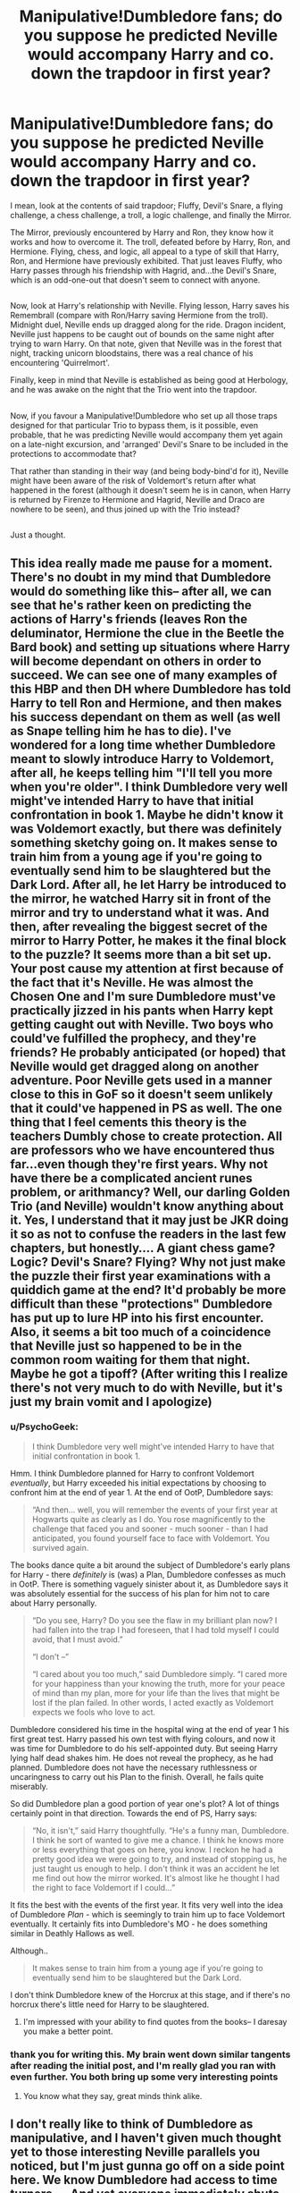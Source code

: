 #+TITLE: Manipulative!Dumbledore fans; do you suppose he predicted Neville would accompany Harry and co. down the trapdoor in first year?

* Manipulative!Dumbledore fans; do you suppose he predicted Neville would accompany Harry and co. down the trapdoor in first year?
:PROPERTIES:
:Author: Avaday_Daydream
:Score: 47
:DateUnix: 1503368018.0
:DateShort: 2017-Aug-22
:FlairText: Discussion
:END:
I mean, look at the contents of said trapdoor; Fluffy, Devil's Snare, a flying challenge, a chess challenge, a troll, a logic challenge, and finally the Mirror.

The Mirror, previously encountered by Harry and Ron, they know how it works and how to overcome it. The troll, defeated before by Harry, Ron, and Hermione. Flying, chess, and logic, all appeal to a type of skill that Harry, Ron, and Hermione have previously exhibited. That just leaves Fluffy, who Harry passes through his friendship with Hagrid, and...the Devil's Snare, which is an odd-one-out that doesn't seem to connect with anyone.

** 
   :PROPERTIES:
   :CUSTOM_ID: section
   :END:
Now, look at Harry's relationship with Neville. Flying lesson, Harry saves his Remembrall (compare with Ron/Harry saving Hermione from the troll). Midnight duel, Neville ends up dragged along for the ride. Dragon incident, Neville just happens to be caught out of bounds on the same night after trying to warn Harry. On that note, given that Neville was in the forest that night, tracking unicorn bloodstains, there was a real chance of his encountering 'Quirrelmort'.

Finally, keep in mind that Neville is established as being good at Herbology, and he was awake on the night that the Trio went into the trapdoor.

** 
   :PROPERTIES:
   :CUSTOM_ID: section-1
   :END:
Now, if you favour a Manipulative!Dumbledore who set up all those traps designed for that particular Trio to bypass them, is it possible, even probable, that he was predicting Neville would accompany them yet again on a late-night excursion, and 'arranged' Devil's Snare to be included in the protections to accommodate that?

That rather than standing in their way (and being body-bind'd for it), Neville might have been aware of the risk of Voldemort's return after what happened in the forest (although it doesn't seem he is in canon, when Harry is returned by Firenze to Hermione and Hagrid, Neville and Draco are nowhere to be seen), and thus joined up with the Trio instead?

** 
   :PROPERTIES:
   :CUSTOM_ID: section-2
   :END:
Just a thought.


** This idea really made me pause for a moment. There's no doubt in my mind that Dumbledore would do something like this-- after all, we can see that he's rather keen on predicting the actions of Harry's friends (leaves Ron the deluminator, Hermione the clue in the Beetle the Bard book) and setting up situations where Harry will become dependant on others in order to succeed. We can see one of many examples of this HBP and then DH where Dumbledore has told Harry to tell Ron and Hermione, and then makes his success dependant on them as well (as well as Snape telling him he has to die). I've wondered for a long time whether Dumbledore meant to slowly introduce Harry to Voldemort, after all, he keeps telling him "I'll tell you more when you're older". I think Dumbledore very well might've intended Harry to have that initial confrontation in book 1. Maybe he didn't know it was Voldemort exactly, but there was definitely something sketchy going on. It makes sense to train him from a young age if you're going to eventually send him to be slaughtered but the Dark Lord. After all, he let Harry be introduced to the mirror, he watched Harry sit in front of the mirror and try to understand what it was. And then, after revealing the biggest secret of the mirror to Harry Potter, he makes it the final block to the puzzle? It seems more than a bit set up. Your post cause my attention at first because of the fact that it's Neville. He was almost the Chosen One and I'm sure Dumbledore must've practically jizzed in his pants when Harry kept getting caught out with Neville. Two boys who could've fulfilled the prophecy, and they're friends? He probably anticipated (or hoped) that Neville would get dragged along on another adventure. Poor Neville gets used in a manner close to this in GoF so it doesn't seem unlikely that it could've happened in PS as well. The one thing that I feel cements this theory is the teachers Dumbly chose to create protection. All are professors who we have encountered thus far...even though they're first years. Why not have there be a complicated ancient runes problem, or arithmancy? Well, our darling Golden Trio (and Neville) wouldn't know anything about it. Yes, I understand that it may just be JKR doing it so as not to confuse the readers in the last few chapters, but honestly.... A giant chess game? Logic? Devil's Snare? Flying? Why not just make the puzzle their first year examinations with a quiddich game at the end? It'd probably be more difficult than these "protections" Dumbledore has put up to lure HP into his first encounter. Also, it seems a bit too much of a coincidence that Neville just so happened to be in the common room waiting for them that night. Maybe he got a tipoff? (After writing this I realize there's not very much to do with Neville, but it's just my brain vomit and I apologize)
:PROPERTIES:
:Score: 31
:DateUnix: 1503371728.0
:DateShort: 2017-Aug-22
:END:

*** u/PsychoGeek:
#+begin_quote
  I think Dumbledore very well might've intended Harry to have that initial confrontation in book 1.
#+end_quote

Hmm. I think Dumbledore planned for Harry to confront Voldemort /eventually/, but Harry exceeded his initial expectations by choosing to confront him at the end of year 1. At the end of OotP, Dumbledore says:

#+begin_quote
  “And then... well, you will remember the events of your first year at Hogwarts quite as clearly as I do. You rose magnificently to the challenge that faced you and sooner - much sooner - than I had anticipated, you found yourself face to face with Voldemort. You survived again.
#+end_quote

The books dance quite a bit around the subject of Dumbledore's early plans for Harry - there /definitely/ is (was) a Plan, Dumbledore confesses as much in OotP. There is something vaguely sinister about it, as Dumbledore says it was absolutely essential for the success of his plan for him not to care about Harry personally.

#+begin_quote
  “Do you see, Harry? Do you see the flaw in my brilliant plan now? I had fallen into the trap I had foreseen, that I had told myself I could avoid, that I must avoid.”

  “I don't --”

  “I cared about you too much,” said Dumbledore simply. “I cared more for your happiness than your knowing the truth, more for your peace of mind than my plan, more for your life than the lives that might be lost if the plan failed. In other words, I acted exactly as Voldemort expects we fools who love to act.
#+end_quote

Dumbledore considered his time in the hospital wing at the end of year 1 his first great test. Harry passed his own test with flying colours, and now it was time for Dumbledore to do his self-appointed duty. But seeing Harry lying half dead shakes him. He does not reveal the prophecy, as he had planned. Dumbledore does not have the necessary ruthlessness or uncaringness to carry out his Plan to the finish. Overall, he fails quite miserably.

So did Dumbledore plan a good portion of year one's plot? A lot of things certainly point in that direction. Towards the end of PS, Harry says:

#+begin_quote
  “No, it isn't,” said Harry thoughtfully. “He's a funny man, Dumbledore. I think he sort of wanted to give me a chance. I think he knows more or less everything that goes on here, you know. I reckon he had a pretty good idea we were going to try, and instead of stopping us, he just taught us enough to help. I don't think it was an accident he let me find out how the mirror worked. It's almost like he thought I had the right to face Voldemort if I could...”
#+end_quote

It fits the best with the events of the first year. It fits very well into the idea of Dumbledore /Plan/ - which is seemingly to train him up to face Voldemort eventually. It certainly fits into Dumbledore's MO - he does something similar in Deathly Hallows as well.

Although..

#+begin_quote
  It makes sense to train him from a young age if you're going to eventually send him to be slaughtered but the Dark Lord.
#+end_quote

I don't think Dumbledore knew of the Horcrux at this stage, and if there's no horcrux there's little need for Harry to be slaughtered.
:PROPERTIES:
:Author: PsychoGeek
:Score: 20
:DateUnix: 1503395081.0
:DateShort: 2017-Aug-22
:END:

**** I'm impressed with your ability to find quotes from the books-- I daresay you make a better point.
:PROPERTIES:
:Score: 4
:DateUnix: 1503419799.0
:DateShort: 2017-Aug-22
:END:


*** thank you for writing this. My brain went down similar tangents after reading the initial post, and I'm really glad you ran with even further. You both bring up some very interesting points
:PROPERTIES:
:Score: 2
:DateUnix: 1503390919.0
:DateShort: 2017-Aug-22
:END:

**** You know what they say, great minds think alike.
:PROPERTIES:
:Score: 2
:DateUnix: 1503419911.0
:DateShort: 2017-Aug-22
:END:


** I don't really like to think of Dumbledore as manipulative, and I haven't given much thought yet to those interesting Neville parallels you noticed, but I'm just gunna go off on a side point here. We know Dumbledore had access to time turners.... And yet everyone immediately shuts down any time-traveling Dumbledore theories, but I've never heard a better explanation for how he always knows everything, like how he already was in the room when Harry was at the Mirror of Erised, when he arrived at the Ministry for Harry's hearing 4 hours early, when he brought Firenze in right as Trelawney was being fired, how he knew about Ron and the Deluminator, he just always knows what's going to happen before it happens
:PROPERTIES:
:Score: 8
:DateUnix: 1503390640.0
:DateShort: 2017-Aug-22
:END:

*** u/Avaday_Daydream:
#+begin_quote
  We know Dumbledore had access to time turners.... And yet everyone immediately shuts down any time-traveling Dumbledore theories...
#+end_quote

LF: Manipulative!Dumbledore who uses Time-Turners, Felix Felicis, Confundus and Obliviate, avoids leaving paper trails, and otherwise is actually a seriously-competent manipulator.
:PROPERTIES:
:Author: Avaday_Daydream
:Score: 14
:DateUnix: 1503401691.0
:DateShort: 2017-Aug-22
:END:

**** I mean I'm open-minded to the idea that maybe Dumbledore used all those means to make his magic happen, I just don't like labeling it manipulative because that has a negative, dark connotation, and I whole-heartedly believe Dumbledore did everything for the greater good, not because he enjoyed playing puppet master and being the most powerful
:PROPERTIES:
:Score: 1
:DateUnix: 1503440964.0
:DateShort: 2017-Aug-23
:END:


*** Why do you need any time-travelling to explain any of that? You hardly need a be a seer to know that Trelawney was going to be fired (he had probably contacted Firenze long before and brought him into Hogwarts when he got a message as to what Umbridge was doing). The ministry pulling off that kind of fuckery was very predictable. Dumbledore probably can't keep away from the mirror himself - his personal demons go so much farther than Harry's (and ultimately kill him). Ron and the deluminator was probably a stretch on Harry's part - Dumbledore just gave the trio a tool to stay together in case they were accidentally separated.
:PROPERTIES:
:Author: PsychoGeek
:Score: 1
:DateUnix: 1503405231.0
:DateShort: 2017-Aug-22
:END:


** That is definitely my thoughts, though I don't really like the ideas entailed by the usual phrase of "Manipulative!Dumbledore" --- because in the case of the traps I don't think there's anything /wrong/ with what Dumbledore did. However, yes, it has always been my understanding that the traps were tailored for Harry and his closest friends: animal for Hagrid, plant for Neville, flying for Harry, chess for Ron, riddle for Hermione. And assuming Quirrell didn't bring it down first, the Troll would also do for all of them together, since they'd demonstrated troll-defeating abilities earlier the same year.

The only place I disagree with is the Mirror. For me, the point of the entire exercise was that while Harry and Co. could get through, and no other students, it would also be an easy path for Voldemort or any other thieves, who would then find themselves trapped when they arrived in front of the Mirror with no idea how to get the Stone out and no way to go /back/ since the potion only lasted for one go. The endgame was to have Harry (whom Dumbledore assumed would see his parents again, and thus pose no threat to the Stone) and Voldemort confront each other in a "controlled environment", giving Harry a chance to fulfill the Prophecy before he even knew it existed.
:PROPERTIES:
:Author: Achille-Talon
:Score: 4
:DateUnix: 1503397314.0
:DateShort: 2017-Aug-22
:END:

*** You don't think there's anything wrong with setting up dangerous tasks for 11 year olds..?
:PROPERTIES:
:Author: AutumnSouls
:Score: 3
:DateUnix: 1503414351.0
:DateShort: 2017-Aug-22
:END:

**** It wasn't the best plan ever, of course, but I mean by that it wasn't necessarily symptomatic of an /evil/ Dumbledore. Especially if he foresaw Quirrellmort taking down the troll, the children were never in more danger than they could handle, I think.
:PROPERTIES:
:Author: Achille-Talon
:Score: 3
:DateUnix: 1503416011.0
:DateShort: 2017-Aug-22
:END:

***** I wasn't saying it was evil. You said it wasn't wrong, and that's just ridiculous. Purposely setting up a few 11 year olds to take on extremely dangerous obstacles and then the darkest wizard in history is absolutely fucked up. Evil? No, of course not, but if Dumbledore really did purposely set it up like that, he should be kicked out of Hogwarts. All 3 of them could have been killed.

Imagine if a principle in today's world put a wild dog in an empty part of the school and then set up kids to go into that area. Yes, I know they wouldn't have magic, but that's why I said one wild dog instead of a giant cerberus and a murderous plant.
:PROPERTIES:
:Author: AutumnSouls
:Score: 2
:DateUnix: 1503416451.0
:DateShort: 2017-Aug-22
:END:

****** For that analogy to work you'd have to have three kids /who are good friends with a wild dog tamer and have recently discussed wild dog taming techniques with him/.

Anyway, you should read linkffn(A Dramatic Reading) if you haven't already. A canon-like, non-evil Dumbledore ends up called out for his behavior in first year at the end.
:PROPERTIES:
:Author: Achille-Talon
:Score: 2
:DateUnix: 1503416851.0
:DateShort: 2017-Aug-22
:END:

******* [[http://www.fanfiction.net/s/12324284/1/][*/A Dramatic Reading/*]] by [[https://www.fanfiction.net/u/5339762/White-Squirrel][/White Squirrel/]]

#+begin_quote
  Umbridge finds seven books about Harry Potter from another dimension in the Room of Requirement and decides to read them aloud to the school in an ill-advised attempt to discredit Dumbledore. Hilarity ensues. Features an actual plot, realistic reactions, decent pacing, *and minimal quotations*.
#+end_quote

^{/Site/: [[http://www.fanfiction.net/][fanfiction.net]] *|* /Category/: Harry Potter *|* /Rated/: Fiction K+ *|* /Chapters/: 18 *|* /Words/: 56,579 *|* /Reviews/: 660 *|* /Favs/: 1,382 *|* /Follows/: 1,476 *|* /Updated/: 4/2 *|* /Published/: 1/15 *|* /Status/: Complete *|* /id/: 12324284 *|* /Language/: English *|* /Genre/: Drama/Parody *|* /Characters/: Harry P. *|* /Download/: [[http://www.ff2ebook.com/old/ffn-bot/index.php?id=12324284&source=ff&filetype=epub][EPUB]] or [[http://www.ff2ebook.com/old/ffn-bot/index.php?id=12324284&source=ff&filetype=mobi][MOBI]]}

--------------

*FanfictionBot*^{1.4.0} *|* [[[https://github.com/tusing/reddit-ffn-bot/wiki/Usage][Usage]]] | [[[https://github.com/tusing/reddit-ffn-bot/wiki/Changelog][Changelog]]] | [[[https://github.com/tusing/reddit-ffn-bot/issues/][Issues]]] | [[[https://github.com/tusing/reddit-ffn-bot/][GitHub]]] | [[[https://www.reddit.com/message/compose?to=tusing][Contact]]]

^{/New in this version: Slim recommendations using/ ffnbot!slim! /Thread recommendations using/ linksub(thread_id)!}
:PROPERTIES:
:Author: FanfictionBot
:Score: 1
:DateUnix: 1503416878.0
:DateShort: 2017-Aug-22
:END:


******* No, I really don't. Because a normal dog doesn't compare even a little to a freaking /cerberus/. I made up for the differences.

Because if you don't think a giant cerberus, even with their knowledge of how to get past them, devils snare, a troll, and Lord fucking Voldemort isn't so much ridiculously more dangerous than one wild dog, you're nuttier than Dumbledore is.
:PROPERTIES:
:Author: AutumnSouls
:Score: 1
:DateUnix: 1503417270.0
:DateShort: 2017-Aug-22
:END:


** Whether or not the author's intention matters in how you interpret things is a topic up for debate itself, but I'm fairly certain when Rowling wrote book one she hadn't intended Dumbledore to have set up the tasks specifically so that the kids could get past them, but rather she wanted the kids to get past them so she devised tasks that they were capable of. In general a lot of plot points seem to happen that way, the plot needs the characters to do y in situation x so thats what happens, rather than in situation x the characters would do y so that's what they do.
:PROPERTIES:
:Author: wacct3
:Score: 2
:DateUnix: 1503454380.0
:DateShort: 2017-Aug-23
:END:

*** While I agree with you, it's also a bit more complicated than that if you're less of a [[http://tvtropes.org/pmwiki/pmwiki.php/Main/WatsonianVersusDoylist][Doylist and more of a Wastonian]] -- in other words, if you're reading things by interpreting purely through the lens of the text.

Dumbledore is supposed to be one of the greatest wizards who ever lived, so the fact that he hid an object coveted by a murderous Dark Wizard in a school full of children, hidden by a series of obstacles that were solvable by eleven-year-olds will likely led to one of two conclusions:

1) Either Dumbledore is dangerously incompetent, or

2) he set everything up knowing exactly what he was doing.

Now, given that we are shown and told over and over again that he is, in fact, a very skilled wizard, and one who is ultimately /not/ above hiding significant things from other people, it's understandable why there are so many manipulative!Dumbledore fics out there -- that interpretation saves him from being both a dumbass and inconsistently-characterized.

*Edit*: That said, I've yet to find a manipulative!Dumbledore that I actually find remotely competent and/or readable.
:PROPERTIES:
:Author: mistermisstep
:Score: 1
:DateUnix: 1503551877.0
:DateShort: 2017-Aug-24
:END:


** Yes, I believe this to be the case.

The only other scenario that I believe could be what happened is that it was all a trap to capture Voldemort, and, had Harry not destroyed Quirrelmorts body, he would never have been able to leave. In this case, it was just bad luck that Harry and co. decided to get invested, and the stone in the mirror was just a decoy.
:PROPERTIES:
:Author: SiSkEr
:Score: 1
:DateUnix: 1503387392.0
:DateShort: 2017-Aug-22
:END:


** perhaps dumbledore had found out voldemort was trying to get harrys blood for a ritual and the whole stone thing was to distract him with a better alternative. i like to imagine all these big plots and games where all about tom proving he was cleverer than dumbledore.
:PROPERTIES:
:Author: tomintheconer
:Score: 1
:DateUnix: 1503429020.0
:DateShort: 2017-Aug-22
:END:


** [deleted]
:PROPERTIES:
:Score: -1
:DateUnix: 1503371326.0
:DateShort: 2017-Aug-22
:END:
